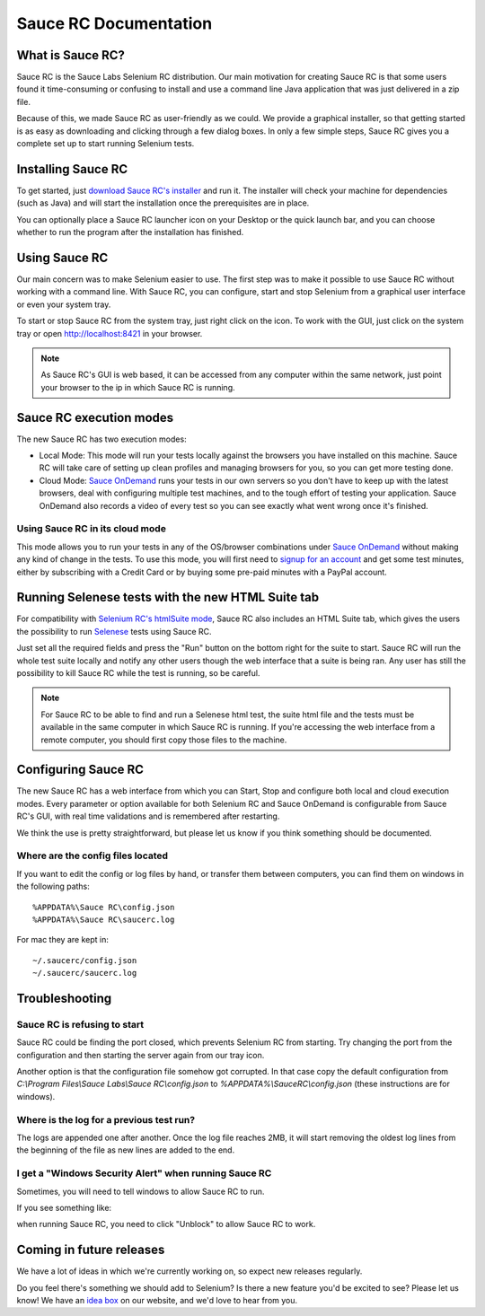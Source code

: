 Sauce RC Documentation
======================

What is Sauce RC?
-----------------
Sauce RC is the Sauce Labs Selenium RC distribution. Our main
motivation for creating Sauce RC is that some users found it
time-consuming or confusing to install and use a command line
Java application that was just delivered in a zip file.

Because of this, we made Sauce RC as user-friendly as we could.  We
provide a graphical installer, so that getting started is as easy as
downloading and clicking through a few dialog boxes. In only a few
simple steps, Sauce RC gives you a complete set up to start running
Selenium tests.


Installing Sauce RC
-------------------
To get started, just `download Sauce RC's installer`_ and run it. The installer
will check your machine for dependencies (such as Java) and will start the
installation once the prerequisites are in place.

You can optionally place a Sauce RC launcher icon on your Desktop or
the quick launch bar, and you can choose whether to run the program
after the installation has finished.


Using Sauce RC
--------------
Our main concern was to make Selenium easier to use.  The first step was to
make it possible to use Sauce RC without working with a command line.  With
Sauce RC, you can configure, start and stop Selenium from a graphical user
interface or even your system tray.

To start or stop Sauce RC from the system tray, just right click on the icon.
To work with the GUI, just click on the system tray or open
http://localhost:8421 in your browser.

.. image:: images/SauceRC_GUI.png

.. Note:: As Sauce RC's GUI is web based, it can be accessed from any computer
  within the same network, just point your browser to the ip in which Sauce RC is
  running.

Sauce RC execution modes
------------------------
The new Sauce RC has two execution modes:

* Local Mode: This mode will run your tests locally against the browsers you
  have installed on this machine. Sauce RC will take care of setting up clean
  profiles and managing browsers for you, so you can get more testing done.
* Cloud Mode: `Sauce OnDemand`_ runs your tests in our own servers so you don't
  have to keep up with the latest browsers, deal with configuring multiple test
  machines, and to the tough effort of testing your application.  Sauce
  OnDemand also records a video of every test so you can see exactly what went
  wrong once it's finished.

Using Sauce RC in its cloud mode
~~~~~~~~~~~~~~~~~~~~~~~~~~~~~~~~~~~
This mode allows you to run your tests in any of the OS/browser combinations
under `Sauce OnDemand`_ without making any kind of change in the tests. To use
this mode, you will first need to `signup for an account`_ and get some test
minutes, either by subscribing with a Credit Card or by buying some pre-paid
minutes with a PayPal account.


Running Selenese tests with the new HTML Suite tab
--------------------------------------------------
For compatibility with `Selenium RC's htmlSuite mode`_, Sauce RC also includes
an HTML Suite tab, which gives the users the possibility to run `Selenese`_
tests using Sauce RC.

.. image:: images/SauceRC_htmlsuite.png

Just set all the required fields and press the "Run" button on the bottom right
for the suite to start.  Sauce RC will run the whole test suite locally and
notify any other users though the web interface that a suite is being ran. Any
user has still the possibility to kill Sauce RC while the test is running, so
be careful.

.. Note:: For Sauce RC to be able to find and run a Selenese html test, the
  suite html file and the tests must be available in the same computer in which
  Sauce RC is running. If you're accessing the web interface from a remote
  computer, you should first copy those files to the machine.


Configuring Sauce RC
--------------------
The new Sauce RC has a web interface from which you can Start, Stop and
configure both local and cloud execution modes.  Every parameter or option
available for both Selenium RC and Sauce OnDemand is configurable from Sauce
RC's GUI, with real time validations and is remembered after restarting.

.. image:: images/SauceRC_preferences.png

We think the use is pretty straightforward, but please let us know if you think
something should be documented.

Where are the config files located
~~~~~~~~~~~~~~~~~~~~~~~~~~~~~~~~~~
If you want to edit the config or log files by hand, or transfer them
between computers, you can find them on windows in the following paths::

    %APPDATA%\Sauce RC\config.json
    %APPDATA%\Sauce RC\saucerc.log

For mac they are kept in::

    ~/.saucerc/config.json
    ~/.saucerc/saucerc.log


Troubleshooting
---------------
Sauce RC is refusing to start
~~~~~~~~~~~~~~~~~~~~~~~~~~~~~
Sauce RC could be finding the port closed, which prevents Selenium RC
from starting. Try changing the port from the configuration and then
starting the server again from our tray icon.

Another option is that the configuration file somehow got corrupted. In that
case copy the default configuration from 
`C:\\Program Files\\Sauce Labs\\Sauce RC\\config.json` to 
`%APPDATA%\\SauceRC\\config.json` (these instructions are for windows).


Where is the log for a previous test run?
~~~~~~~~~~~~~~~~~~~~~~~~~~~~~~~~~~~~~~~~~
The logs are appended one after another. Once the log file reaches
2MB, it will start removing the oldest log lines from the beginning of
the file as new lines are added to the end.

I get a "Windows Security Alert" when running Sauce RC
~~~~~~~~~~~~~~~~~~~~~~~~~~~~~~~~~~~~~~~~~~~~~~~~~~~~~~
Sometimes, you will need to tell windows to allow Sauce RC to run.

If you see something like:

.. image:: images/popup.png

when running Sauce RC, you need to click "Unblock" to allow Sauce RC to work.

Coming in future releases
-------------------------
We have a lot of ideas in which we're currently working on, so expect
new releases regularly.

Do you feel there's something we should add to Selenium? Is there a
new feature you'd be excited to see? Please let us know! We have an
`idea box`_ on our website, and we'd love to hear from you.


.. _`Selenium RC's htmlSuite mode`: http://seleniumhq.org/docs/05_selenium_rc.html#run-selenese-directly-within-the-server-using-htmlsuite
.. _`Selenese`: http://seleniumhq.org/docs/04_selenese_commands.html
.. _`Sauce OnDemand`: http://saucelabs.com/ondemand
.. _`execution mode`: `Sauce RC execution modes`_
.. _`download Sauce RC's installer`: http://saucelabs.com/products/downloads
.. _`idea box`: http://feedback.saucelabs.com
.. _`signup for an account`: http://saucelabs.com/products/docs/sauce-ondemand#getting-started
